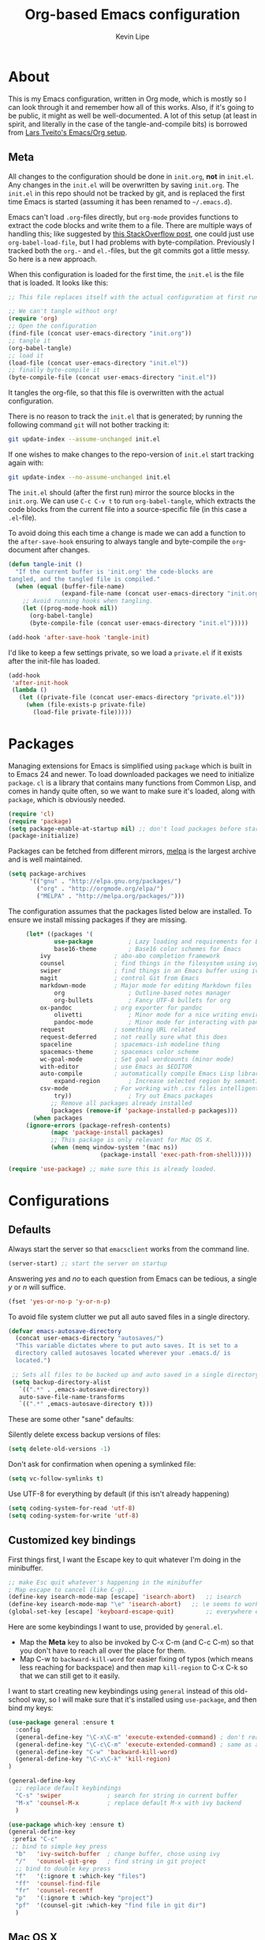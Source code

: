 #+TITLE: Org-based Emacs configuration
#+AUTHOR: Kevin Lipe
#+BABEL: :cache yes
#+PROPERTY: header-args :tangle yes
   
* About

This is my Emacs configuration, written in Org mode, which is mostly so I can look through it and remember how all of this works. Also, if it's going to be public, it might as well be well-documented. A lot of this setup (at least in spirit, and literally in the case of the tangle-and-compile bits) is borrowed from [[https://github.com/larstvei/dot-emacs][Lars Tveito's Emacs/Org setup]].

** Meta

   All changes to the configuration should be done in =init.org=, *not* in
   =init.el=. Any changes in the =init.el= will be overwritten by saving
   =init.org=. The =init.el= in this repo should not be tracked by git, and
   is replaced the first time Emacs is started (assuming it has been renamed
   to =~/.emacs.d=).

   Emacs can't load =.org=-files directly, but =org-mode= provides functions
   to extract the code blocks and write them to a file. There are multiple
   ways of handling this; like suggested by [[http://emacs.stackexchange.com/questions/3143/can-i-use-org-mode-to-structure-my-emacs-or-other-el-configuration-file][this StackOverflow post]], one
   could just use =org-babel-load-file=, but I had problems with
   byte-compilation. Previously I tracked both the =org.=- and =el.=-files,
   but the git commits got a little messy. So here is a new approach.

   When this configuration is loaded for the first time, the ~init.el~ is
   the file that is loaded. It looks like this:

   #+BEGIN_SRC emacs-lisp :tangle no
   ;; This file replaces itself with the actual configuration at first run.

   ;; We can't tangle without org!
   (require 'org)
   ;; Open the configuration
   (find-file (concat user-emacs-directory "init.org"))
   ;; tangle it
   (org-babel-tangle)
   ;; load it
   (load-file (concat user-emacs-directory "init.el"))
   ;; finally byte-compile it
   (byte-compile-file (concat user-emacs-directory "init.el"))
   #+END_SRC

   It tangles the org-file, so that this file is overwritten with the actual
   configuration.

   There is no reason to track the =init.el= that is generated; by running
   the following command =git= will not bother tracking it:

   #+BEGIN_SRC sh :tangle no
   git update-index --assume-unchanged init.el
   #+END_SRC

   If one wishes to make changes to the repo-version of =init.el= start
   tracking again with:

   #+BEGIN_SRC sh :tangle no
   git update-index --no-assume-unchanged init.el
   #+END_SRC

   The =init.el= should (after the first run) mirror the source blocks in
   the =init.org=. We can use =C-c C-v t= to run =org-babel-tangle=, which
   extracts the code blocks from the current file into a source-specific
   file (in this case a =.el=-file).

   To avoid doing this each time a change is made we can add a function to
   the =after-save-hook= ensuring to always tangle and byte-compile the
   =org=-document after changes.

   #+BEGIN_SRC emacs-lisp
   (defun tangle-init ()
     "If the current buffer is 'init.org' the code-blocks are
   tangled, and the tangled file is compiled."
     (when (equal (buffer-file-name)
                  (expand-file-name (concat user-emacs-directory "init.org")))
       ;; Avoid running hooks when tangling.
       (let ((prog-mode-hook nil))
         (org-babel-tangle)
         (byte-compile-file (concat user-emacs-directory "init.el")))))

   (add-hook 'after-save-hook 'tangle-init)
   #+END_SRC

   I'd like to keep a few settings private, so we load a =private.el= if it
   exists after the init-file has loaded.

   #+BEGIN_SRC emacs-lisp
   (add-hook
    'after-init-hook
    (lambda ()
      (let ((private-file (concat user-emacs-directory "private.el")))
        (when (file-exists-p private-file)
          (load-file private-file)))))
   #+END_SRC
 
* Packages

   Managing extensions for Emacs is simplified using =package= which is
   built in to Emacs 24 and newer. To load downloaded packages we need to
   initialize =package=. =cl= is a library that contains many functions from
   Common Lisp, and comes in handy quite often, so we want to make sure it's
   loaded, along with =package=, which is obviously needed.

    #+BEGIN_SRC emacs-lisp
    (require 'cl)
    (require 'package)
    (setq package-enable-at-startup nil) ;; don't load packages before startup
    (package-initialize)
    #+END_SRC

     Packages can be fetched from different mirrors, [[http://melpa.milkbox.net/#/][melpa]] is the largest
     archive and is well maintained.

    #+BEGIN_SRC emacs-lisp
     (setq package-archives
           '(("gnu" . "http://elpa.gnu.org/packages/")
             ("org" . "http://orgmode.org/elpa/")
             ("MELPA" . "http://melpa.org/packages/")))
    #+END_SRC

     The configuration assumes that the packages listed below are installed. To ensure we install missing packages if they are missing.

     #+BEGIN_SRC emacs-lisp
     (let* ((packages '(
             use-package          ; Lazy loading and requirements for Emacs packages
             base16-theme         ; Base16 color schemes for Emacs
	     ivy                  ; abo-abo completion framework
	     counsel              ; find things in the filesystem using ivy
	     swiper               ; find things in an Emacs buffer using ivy
	     magit                ; control Git from Emacs
	     markdown-mode        ; Major mode for editing Markdown files
             org                  ; Outline-based notes manager
             org-bullets          ; Fancy UTF-8 bullets for org
	     ox-pandoc            ; org exporter for pandoc
             olivetti             ; Minor mode for a nice writing environment.
             pandoc-mode          ; Minor mode for interacting with pandoc via hydra
	     request              ; something URL related
	     request-deferred     ; not really sure what this does
	     spaceline            ; spacemacs-ish modeline thing
	     spacemacs-theme      ; spacemacs color scheme
	     wc-goal-mode         ; Set goal wordcounts (minor mode)
	     with-editor          ; use Emacs as $EDITOR
	     auto-compile         ; automatically compile Emacs Lisp libraries
             expand-region        ; Increase selected region by semantic units
	     csv-mode             ; For working with .csv files intelligently
             try))                ; Try out Emacs packages
            ;; Remove all packages already installed
            (packages (remove-if 'package-installed-p packages)))
       (when packages
	 (ignore-errors (package-refresh-contents)
			(mapc 'package-install packages)
			;; This package is only relevant for Mac OS X.
			(when (memq window-system '(mac ns))
                          (package-install 'exec-path-from-shell)))))
			  
(require 'use-package) ;; make sure this is already loaded.
     #+END_SRC

* Configurations
** Defaults

Always start the server so that =emacsclient= works from the command line.

#+BEGIN_SRC emacs-lisp
(server-start) ;; start the server on startup
#+END_SRC

Answering /yes/ and /no/ to each question from Emacs can be tedious, a single /y/ or /n/ will suffice.

#+BEGIN_SRC emacs-lisp
(fset 'yes-or-no-p 'y-or-n-p)
#+END_SRC

To avoid file system clutter we put all auto saved files in a single directory.

#+BEGIN_SRC emacs-lisp
(defvar emacs-autosave-directory
  (concat user-emacs-directory "autosaves/")
  "This variable dictates where to put auto saves. It is set to a
  directory called autosaves located wherever your .emacs.d/ is
  located.")

 ;; Sets all files to be backed up and auto saved in a single directory.
 (setq backup-directory-alist
   `((".*" . ,emacs-autosave-directory))
   auto-save-file-name-transforms
   `((".*" ,emacs-autosave-directory t)))
 #+END_SRC

These are some other "sane" defaults:

Silently delete excess backup versions of files:
#+BEGIN_SRC emacs-lisp
(setq delete-old-versions -1)
#+END_SRC

Don't ask for confirmation when opening a symlinked file:
#+BEGIN_SRC emacs-lisp
(setq vc-follow-symlinks t)
#+END_SRC

Use UTF-8 for everything by default (if this isn't already happening)
#+BEGIN_SRC emacs-lisp
(setq coding-system-for-read 'utf-8)
(setq coding-system-for-write 'utf-8)
#+END_SRC

** Customized key bindings

First things first, I want the Escape key to quit whatever I'm doing in the minibuffer.

#+BEGIN_SRC emacs-lisp
;; make Esc quit whatever's happening in the minibuffer
; Map escape to cancel (like C-g)...
(define-key isearch-mode-map [escape] 'isearch-abort)   ;; isearch
(define-key isearch-mode-map "\e" 'isearch-abort)   ;; \e seems to work better for terminals
(global-set-key [escape] 'keyboard-escape-quit)         ;; everywhere else
#+END_SRC

Here are some keybindings I want to use, provided by =general.el=. 

-  Map the *Meta* key to also be invoked by C-x C-m (and C-c C-m) so that you don't have to reach all over the place for them.
- Map C-w to =backward-kill-word= for easier fixing of typos (which means less reaching for backspace) and then map =kill-region= to C-x C-k so that we can still get to it easily.

I want to start creating new keybindings using =general= instead of this old-school way, so I will make sure that it's installed using =use-package=, and then bind my keys:

#+BEGIN_SRC emacs-lisp
(use-package general :ensure t
  :config 
  (general-define-key "\C-x\C-m" 'execute-extended-command) ; don't reach for Meta, do this instead! 
  (general-define-key "\C-c\C-m" 'execute-extended-command) ; same as above, if you miss X key
  (general-define-key "C-w" 'backward-kill-word)   
  (general-define-key "\C-x\C-k" 'kill-region)
)

(general-define-key
  ;; replace default keybindings
  "C-s" 'swiper             ; search for string in current buffer
  "M-x" 'counsel-M-x        ; replace default M-x with ivy backend
  )

(use-package which-key :ensure t)
(general-define-key
 :prefix "C-c"
 ;; bind to simple key press
  "b"	'ivy-switch-buffer  ; change buffer, chose using ivy
  "/"   'counsel-git-grep   ; find string in git project
  ;; bind to double key press
  "f"   '(:ignore t :which-key "files")
  "ff"  'counsel-find-file
  "fr"	'counsel-recentf
  "p"   '(:ignore t :which-key "project")
  "pf"  '(counsel-git :which-key "find file in git dir")
  )
#+END_SRC

** Mac OS X

These are the bits of the configuration which are only necessary on Mac OS X (which is where I run this configuration half the time; the other half is spent on Fedora). =exec-path-from-shell= includes environment variables from the shell (things like =$PATH= and such). 

   #+BEGIN_SRC emacs-lisp
;; code to run only if we're on an OS X system
(when (memq window-system '(mac ns))
  ;; use GNU coreutils for dired (installed from Homebrew)
  (setq insert-directory-program (executable-find "gls")) 
  ;; use Command instead of Option as Meta
  (setq mac-command-modifier 'meta) 
  ;; don't do anything with Option
  (setq mac-option-modifier nil))
  #+END_SRC

** Theme, Fonts, and Appearance

I like to use the Base16 themes. So far =base16-atelier-heath= is what I like, but it changes pretty regularly. In the terminal (including on Windows Subsystem for Linux), I like to use =wheatgrass= instead because it works much better there.

#+BEGIN_SRC emacs-lisp
(if (window-system) (load-theme 'base16-ashes t nil) ;; (window-system) returns nil if emacs isn't running in one.
      (load-theme 'wheatgrass t nil)) ;; load wheatgrass if we can't use the base16 theme.
#+END_SRC

I like to use the dark theme most of the time but when I want a light theme, I like the light version of the same theme, so I keep the Base16 version of it loaded.

#+BEGIN_SRC emacs-lisp
(when (window-system) (load-theme 'base16-atelier-dune-light t t)) ;; load a light theme but don't enable it if there's a window system.
#+END_SRC

I like to use the Fira Code font on OS X, but on Linux I like to use IBM Plex Mono font at a different size.

#+BEGIN_SRC emacs-lisp
   (if (memq window-system '(mac ns))
    (set-face-attribute 'default nil :font "IBM Plex Mono" :height 155) ;; on OS X
    (set-face-attribute 'default nil :font "IBM Plex Mono" :height 110)) ;; on Linux
#+END_SRC

We want to suppress the (hideous) Emacs splash screen, and also hide the icon-based toolbar, but not the menubar.

#+BEGIN_SRC emacs-lisp
  ;; Hide the splash screen and the toolbar
   (setq inhibit-startup-message t)
   (tool-bar-mode -1)
#+END_SRC

** custom-set-variables

This sets the default width of =olivetti-mode= since I'm not sure how else to do it.

#+BEGIN_SRC emacs-lisp
  (custom-set-variables

  ;; also set olivetti mode width since I don't know where else to do this
   '(olivetti-body-width 72))
#+END_SRC

* Mode-specific 
** Markdown-mode

This is specific stuff for =markdown-mode= that makes things better.

We want to load =pandoc-mode= and =wc-goal-mode= every time we load =markdown-mode= so that we can export to everything and also keep track of word counts.

#+BEGIN_SRC emacs-lisp
;; set up markdown-mode with the proper minor modes
(add-hook 'markdown-mode-hook 'pandoc-mode)
(add-hook 'markdown-mode-hook 'wc-goal-mode)
#+END_SRC

Whenever a file ends in =text=, =markdown=, =md=, or =mmd=, automatically load =markdown-mode=.

#+BEGIN_SRC emacs-lisp
;; autoload these filetypes as markdown-mode
(autoload 'markdown-mode "markdown-mode"
   "Major mode for editing Markdown files" t)
(add-to-list 'auto-mode-alist '("\\.text\\'" . markdown-mode))
(add-to-list 'auto-mode-alist '("\\.markdown\\'" . markdown-mode))
(add-to-list 'auto-mode-alist '("\\.md\\'" . markdown-mode))
(add-to-list 'auto-mode-alist '("\\.mmd\\'" . markdown-mode))
#+END_SRC

Set up a special keyboard shortcut (that only works on the Mac, but for some reason I'm defining it everywhere) so that C-c m opens the current Markdown file in Marked.app for previewing.

#+BEGIN_SRC emacs-lisp
;; C-c m opens the current file in Marked.app
(defun markdown-preview-file ()
   "run Marked on the current file and revert the buffer"
   (interactive)
   (shell-command
    (format "open -a /Applications/Marked\\ 2.app %s"
            (shell-quote-argument (buffer-file-name))))
   )
 (global-set-key "\C-cm" 'markdown-preview-file)
#+END_SRC

** Visual-line-mode

I want to automatically use =visual-line-mode= if I'm in a mode that is derived from =text-mode= or from =org-mode=.

#+BEGIN_SRC emacs-lisp
  ;; use visual line mode while in anything derived from Text mode or Org
  (add-hook 'text-mode-hook 'visual-line-mode)
  (add-hook 'org-mode-hook (lambda () (visual-line-mode 1)))
#+END_SRC

** Org mode
*** File associations
Automatically load Org for =org= files. 

#+BEGIN_SRC emacs-lisp

(use-package org
  :mode ("\\.org$" . org-mode)
  :config (setq org-log-done t)) ; don't remember what this does

#+END_SRC

*** org-bullets

 Make sure the fancy =org-bullets= is installed for fancy UTF-8 bullets in Org.

 #+BEGIN_SRC emacs-lisp
 (use-package org-bullets
   :ensure t
   :hook (org-mode . org-bullets-mode))
 #+END_SRC

*** ox-pandoc

 Set everything to be a standalone =pandoc= export except for HTML output, which is to be copied and pasted into a blog editor anyway. =xelatex= is installed, so we want to use that for PDF output from Org mode.

 #+BEGIN_SRC emacs-lisp
   ;; default options for all output formats
   (setq org-pandoc-options '((standalone . t)))
   ;; cancel above settings only for 'html' format
   (setq org-pandoc-options-for-html '((standalone . nil)))
   ;; special settings for latex-pdf exporter
   (setq org-pandoc-options-for-latex-pdf '((latex-engine . "xelatex")))
 #+END_SRC

** nXML mode

A function borrowed from [[http://stackoverflow.com/questions/12492/pretty-printing-xml-files-on-emacs#12534][someone else borrowing it from]] [[http://blog.bookworm.at/2007/03/pretty-print-xml-with-emacs.html][Benjamin Ferrari]] for pretty-printing a region of XML being edited with =nxml-mode=.

#+BEGIN_SRC emacs-lisp
(defun bf-pretty-print-xml-region (begin end)
  "Pretty format XML markup in region. You need to have nxml-mode
http://www.emacswiki.org/cgi-bin/wiki/NxmlMode installed to do
this.  The function inserts linebreaks to separate tags that have
nothing but whitespace between them.  It then indents the markup
by using nxml's indentation rules."
  (interactive "r")
  (save-excursion
      (nxml-mode)
      (goto-char begin)
      (while (search-forward-regexp "\>[ \\t]*\<" nil t) 
        (backward-char) (insert "\n"))
      (indent-region begin end))
    (message "Ah, much better!"))
#+END_SRC

** wc-goal-mode

Set the display for =wc-goal-mode= in the modeline.

#+BEGIN_SRC emacs-lisp
  ;; Set wc-goal-mode modeline display
  (setq wc-goal-modeline-format "WC[%w;%tw/%gw]")
#+END_SRC

** csv-mode

We want =csv-mode= to automatically load when we open a file with the .csv extension.

#+BEGIN_SRC emacs-lisp
;; use use-package to associate .csv files with csv-mode
(use-package csv-mode
  :mode ("\\.csv\\'" . csv-mode))
#+END_SRC

* Windows configurations

Windows being what it is, there are configurations we need to make to make Emacs (the emax version, here: https://github.com/m-parashar/emax64) behave in a Windows environment.

We need to set all the right root directories, and then make sure =emax= knows that we're supposed to be using UTF-8 everywhere:

#+BEGIN_SRC emacs-lisp
(when (string-equal system-type "windows-nt") ; test whether we're on Windows

  ;; set variables for all of the various paths
  (defvar emax-root (concat (expand-file-name "~") "/emax"))
  (defvar emax-bin (concat emax-root "/bin"))
  (defvar emax-bin64 (concat emax-root "/bin64"))
  (defvar emax-mingw64 (concat emax-root "/mingw64/bin"))
  (defvar emax-lisp (concat emax-root "/lisp"))

  ;; add the various paths to the $PATH (get it?)
  (setq exec-path (cons emax-bin exec-path))
  (setenv "PATH" (concat emax-bin ";" (getenv "PATH")))

  (setq exec-path (cons emax-bin64 exec-path))
  (setenv "PATH" (concat emax-bin64 ";" (getenv "PATH")))

  (setq exec-path (cons emax-mingw64 exec-path))
  (setenv "PATH" (concat emax-mingw64 ";" (getenv "PATH")))

  (setenv "PATH" (concat "C:\\msys64\\usr\\bin;C:\\msys64\\mingw64\\bin;" (getenv "PATH"))))
#+END_SRC

The other important thing, since we're on Windows, where things get weird sometimes, is to make sure Emacs always knows everything should be UTF-8 instead of some weird Windows thing.

#+BEGIN_SRC emacs-lisp
(when (string-equal system-type "windows-nt") ; test whether we're on Windows
  ;; make sure everything is expecting UTF-8
  (set-language-environment 'utf-8)
  (setq locale-coding-system 'utf-8)
  (set-default-coding-systems 'utf-8)
  (set-terminal-coding-system 'utf-8)
  (prefer-coding-system 'utf-8))
#+END_SRC
* License

  My Emacs configurations written in Org mode. Format based on the Emacs configuration of Lars Tveito.

  Copyright (c) 2015 - 2016 Kevin Lipe
  Copyright (c) 2013 - 2015 Lars Tveito

  This program is free software: you can redistribute it and/or modify
  it under the terms of the GNU General Public License as published by
  the Free Software Foundation, either version 3 of the License, or
  (at your option) any later version.

  This program is distributed in the hope that it will be useful,
  but WITHOUT ANY WARRANTY; without even the implied warranty of
  MERCHANTABILITY or FITNESS FOR A PARTICULAR PURPOSE.  See the
  GNU General Public License for more details.

  You should have received a copy of the GNU General Public License
  along with this program.  If not, see <http://www.gnu.org/licenses/>.
  
